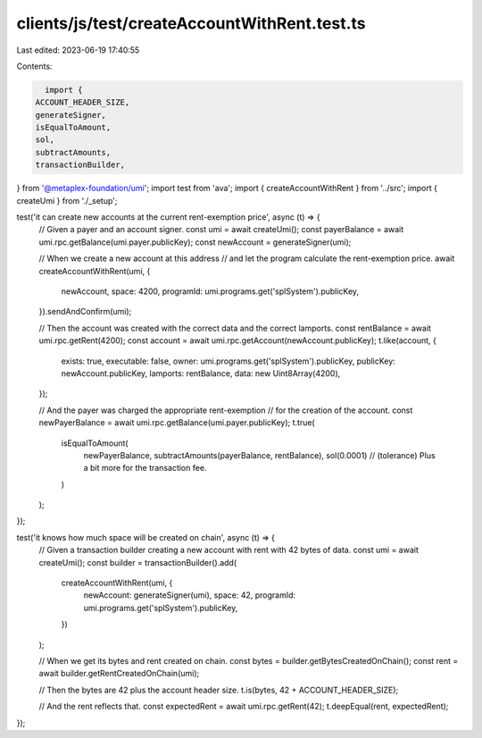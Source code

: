 clients/js/test/createAccountWithRent.test.ts
=============================================

Last edited: 2023-06-19 17:40:55

Contents:

.. code-block:: ts

    import {
  ACCOUNT_HEADER_SIZE,
  generateSigner,
  isEqualToAmount,
  sol,
  subtractAmounts,
  transactionBuilder,
} from '@metaplex-foundation/umi';
import test from 'ava';
import { createAccountWithRent } from '../src';
import { createUmi } from './_setup';

test('it can create new accounts at the current rent-exemption price', async (t) => {
  // Given a payer and an account signer.
  const umi = await createUmi();
  const payerBalance = await umi.rpc.getBalance(umi.payer.publicKey);
  const newAccount = generateSigner(umi);

  // When we create a new account at this address
  // and let the program calculate the rent-exemption price.
  await createAccountWithRent(umi, {
    newAccount,
    space: 4200,
    programId: umi.programs.get('splSystem').publicKey,
  }).sendAndConfirm(umi);

  // Then the account was created with the correct data and the correct lamports.
  const rentBalance = await umi.rpc.getRent(4200);
  const account = await umi.rpc.getAccount(newAccount.publicKey);
  t.like(account, {
    exists: true,
    executable: false,
    owner: umi.programs.get('splSystem').publicKey,
    publicKey: newAccount.publicKey,
    lamports: rentBalance,
    data: new Uint8Array(4200),
  });

  // And the payer was charged the appropriate rent-exemption
  // for the creation of the account.
  const newPayerBalance = await umi.rpc.getBalance(umi.payer.publicKey);
  t.true(
    isEqualToAmount(
      newPayerBalance,
      subtractAmounts(payerBalance, rentBalance),
      sol(0.0001) // (tolerance) Plus a bit more for the transaction fee.
    )
  );
});

test('it knows how much space will be created on chain', async (t) => {
  // Given a transaction builder creating a new account with rent with 42 bytes of data.
  const umi = await createUmi();
  const builder = transactionBuilder().add(
    createAccountWithRent(umi, {
      newAccount: generateSigner(umi),
      space: 42,
      programId: umi.programs.get('splSystem').publicKey,
    })
  );

  // When we get its bytes and rent created on chain.
  const bytes = builder.getBytesCreatedOnChain();
  const rent = await builder.getRentCreatedOnChain(umi);

  // Then the bytes are 42 plus the account header size.
  t.is(bytes, 42 + ACCOUNT_HEADER_SIZE);

  // And the rent reflects that.
  const expectedRent = await umi.rpc.getRent(42);
  t.deepEqual(rent, expectedRent);
});



